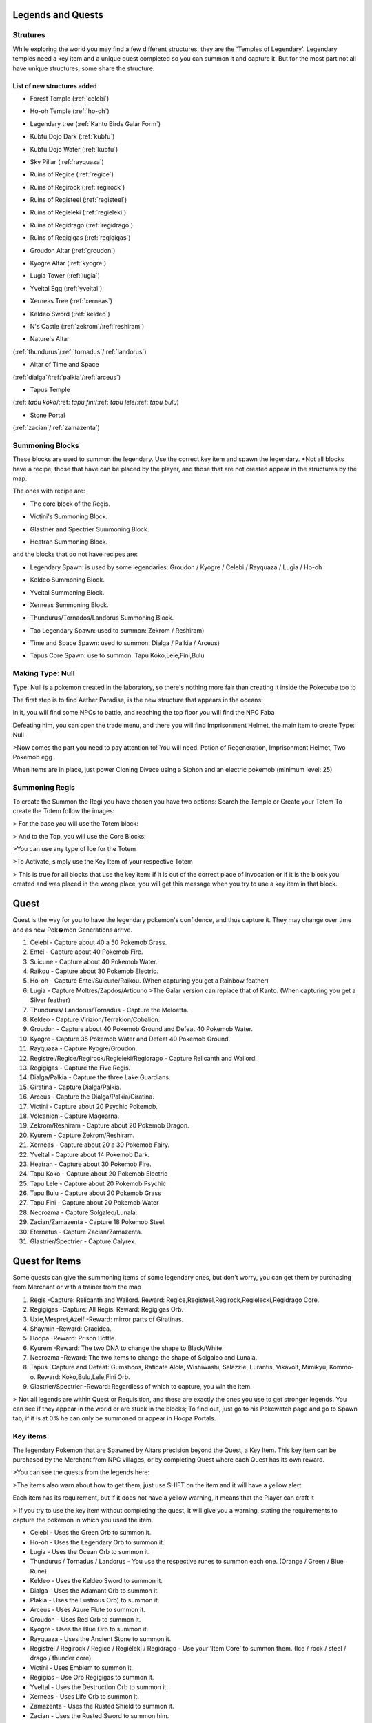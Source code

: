 Legends and Quests
------------------

**Strutures**
===============
While exploring the world you may find a few different structures, they are the 'Temples of Legendary'. Legendary temples need a key item and a unique quest completed so you can summon it and capture it. But for the most part not all have unique structures, some share the structure.

List of new structures added
~~~~~~~~~~~~~~~~~~~~~~~~~~~~

* Forest Temple (:ref:`celebi`)

.. image:: https://i.imgur.com/Ki90jlX.png
    :alt: Forest Temple

* Ho-oh Temple (:ref:`ho-oh`)

.. image:: https://i.imgur.com/CPj6imX.png
    :alt: Ho-oh Temple

* Legendary tree (:ref:`Kanto Birds Galar Form`)

.. image:: https://i.imgur.com/FHOsKbh.png
    :alt: Legendary tree

* Kubfu Dojo Dark (:ref:`kubfu`)

.. image:: https://i.imgur.com/yuK0vKW.png
    :alt: Kubfu Dojo Dark

* Kubfu Dojo Water (:ref:`kubfu`)

.. image:: https://i.imgur.com/U8Qjqeu.png
    :alt: Kubfu Dojo Water

* Sky Pillar (:ref:`rayquaza`)

.. image:: https://i.imgur.com/w7IulE2.png
    :alt: sky_pillar

* Ruins of Regice (:ref:`regice`)

.. image:: https://i.imgur.com/S4JW9kh.png
    :alt: Ruins of Regice

* Ruins of Regirock (:ref:`regirock`)

.. image:: https://i.imgur.com/BOhi3WL.png
    :alt: Ruins of Regirock

* Ruins of Registeel (:ref:`registeel`)

.. image:: https://i.imgur.com/kydUtVU.png
    :alt: Ruins of Registeel

* Ruins of Regieleki (:ref:`regieleki`)

.. image:: https://i.imgur.com/Z54kcwV.png
    :alt: Ruins of Regieleki

* Ruins of Regidrago (:ref:`regidrago`)

.. image:: https://i.imgur.com/QTQWY1A.png
    :alt: Ruins of Regidrago

* Ruins of Regigigas (:ref:`regigigas`)

.. image:: https://i.imgur.com/Tn6ACv9.png
    :alt: Ruins of Regigigas

* Groudon Altar (:ref:`groudon`)

.. image:: https://vignette.wikia.nocookie.net/pokecube-revival-ptbr/images/a/a4/Groudon_temple.png/revision/latest/scale-to-width-down/220?cb=20191222023315&path-prefix=pt-br
    :alt: Groudon Altar

* Kyogre Altar (:ref:`kyogre`)

.. image:: https://vignette.wikia.nocookie.net/pokecube-revival-ptbr/images/2/26/Kyogre_temple.png/revision/latest/scale-to-width-down/220?cb=20191222023803&path-prefix=pt-br
    :alt: Kyogre Altar

* Lugia Tower (:ref:`lugia`)

.. image:: https://i.imgur.com/vNFVVeo.png
    :alt: Lugia Tower

* Yveltal Egg (:ref:`yveltal`)

.. image:: https://i.imgur.com/CqrUWEX.png
    :alt: Yveltal Egg

* Xerneas Tree (:ref:`xerneas`)

.. image:: https://i.imgur.com/rjylAOS.png
    :alt: Xerneas Tree

* Keldeo Sword (:ref:`keldeo`)

.. image:: https://i.imgur.com/csrqhU2.png
    :alt: Keldeo Sword

* N's Castle (:ref:`zekrom`/:ref:`reshiram`)

.. image:: https://i.imgur.com/YBOfP50.png
    :alt: tao legendary

* Nature's Altar

(:ref:`thundurus`/:ref:`tornadus`/:ref:`landorus`)

.. image:: https://i.imgur.com/tXuXMKQ.png
    :alt: Thundurus/Tornadus/Landorus Altar

* Altar of Time and Space

(:ref:`dialga`/:ref:`palkia`/:ref:`arceus`)

.. image:: https://vignette.wikia.nocookie.net/pokecube-revival-ptbr/images/9/92/Space_temple.png/revision/latest?cb=20191222022323&path-prefix=pt-br
    :alt: spacetime_altar

* Tapus Temple

(:ref: `tapu koko`/:ref: `tapu fini`/:ref: `tapu lele`/:ref: `tapu bulu`)

.. image:: ../_images/legends_wiki/tapus_temple
    :alt: tapus_temple

* Stone Portal

(:ref:`zacian`/:ref:`zamazenta`)

.. image:: https://i.imgur.com/MoK0pVH.png
    :alt: zacian_zamazenta

**Summoning Blocks**
=====================
These blocks are used to summon the legendary. Use the correct key item and spawn the legendary.
*Not all blocks have a recipe, those that have can be placed by the player, and those that are not created appear in the structures by the map.

The ones with recipe are:

* The core block of the Regis.

.. image:: https://i.imgur.com/n4nFwkb.png
    :alt: Regirock Core Recipe
.. image:: https://i.imgur.com/E60mPOn.png
    :alt: Regice Core Recipe
.. image:: https://i.imgur.com/pjcyOOd.png
    :alt: Registeel Core Recipe
.. image:: https://i.imgur.com/OocSs7z.png
    :alt: Regielecki Core Recipe
.. image:: https://i.imgur.com/9KUqE1K.png
    :alt: Regidrago Core Recipe
.. image:: https://i.imgur.com/bA6w7KG.png
    :alt: Regigigas Core Recipe

* Victini's Summoning Block.

.. image:: https://i.imgur.com/LleOnJK.png
    :alt: Victini Block
.. image:: https://i.imgur.com/emX2WrL.png
    :alt: Victini Block

* Glastrier and Spectrier Summoning Block.

.. image:: https://i.imgur.com/PXWOLoY.png
    :alt: Horses Block
.. image:: https://i.imgur.com/RdXRiC9.png
    :alt: Horses Block

* Heatran Summoning Block.

.. image:: https://i.imgur.com/wA4YU4s.png
    :alt: Heatran Recipe
.. image:: https://i.imgur.com/CSmWGwp.png
    :alt: Heatran Block

and the blocks that do not have recipes are:

* Legendary Spawn: is used by some legendaries: Groudon / Kyogre / Celebi / Rayquaza / Lugia / Ho-oh

.. image:: https://i.imgur.com/Shvmb3w.png
    :alt: Legendy Block

* Keldeo Summoning Block.

.. image:: https://i.imgur.com/tyHga1l.png
    :alt: keldeo Block

* Yveltal Summoning Block.

.. image:: https://i.imgur.com/78Ad8yn.png
    :alt: Legendy Block

* Xerneas Summoning Block.

.. image:: https://i.imgur.com/wHLRHSc.png
    :alt: Legendy Block

* Thundurus/Tornados/Landorus Summoning Block.

.. image:: https://i.imgur.com/e8r8Ek2.png
    :alt: Legendy Block

* Tao Legendary Spawn: used to summon: Zekrom / Reshiram)

.. image:: https://i.imgur.com/6HDF5ib.png
    :alt: Legendy Block

* Time and Space Spawn: used to summon: Dialga / Palkia / Arceus)

.. image:: https://i.imgur.com/YibXYxO.png
    :alt: Legendy Block
	
* Tapus Core Spawn: use to summon: Tapu Koko,Lele,Fini,Bulu

.. image:: ../_images/legends_wiki/tapus_spawn
    :alt: tapus_spawn

**Making Type: Null**
======================
Type: Null is a pokemon created in the laboratory, so there's nothing more fair than creating it inside the Pokecube too :b

The first step is to find Aether Paradise, is the new structure that appears in the oceans:

.. image:: https://i.imgur.com/Dgqpt68.png
    :alt: Aether_Paradise

In it, you will find some NPCs to battle, and reaching the top floor you will find the NPC Faba

.. image:: https://i.imgur.com/sI7pTSb.png
    :alt: Faba_Pokecube

Defeating him, you can open the trade menu, and there you will find Imprisonment Helmet, the main item to create Type: Null

>Now comes the part you need to pay attention to!
You will need: Potion of Regeneration, Imprisonment Helmet, Two Pokemob egg

.. image:: https://i.imgur.com/PXL1Y0K.png
    :alt: typenull_recipe

When items are in place, just power Cloning Divece using a Siphon and an electric pokemob (minimum level: 25)

**Summoning Regis**
====================
To create the Summon the Regi you have chosen you have two options: Search the Temple or Create your Totem
To create the Totem follow the images:

> For the base you will use the Totem block:

.. image:: https://i.imgur.com/Lfqfjny.png
    :alt: Totem Base Block

> And to the Top, you will use the Core Blocks:

.. image:: https://i.imgur.com/beFe3aH.png
    :alt: Core Blocks

.. image:: https://i.imgur.com/V8op3qw.png
    :alt: Regirock Totem

.. image:: https://i.imgur.com/sWXwl9x.png
    :alt: Registeel Totem

.. image:: https://i.imgur.com/B6njMyJ.png
    :alt: Regice Totem
>You can use any type of Ice for the Totem

.. image:: https://i.imgur.com/BRWpj47.png
    :alt: Regidrago Totem

.. image:: https://i.imgur.com/pi7oobL.png
    :alt: Regieleki Totem

.. image:: https://i.imgur.com/o39sBZH.png
    :alt: Regigigigas Totem

>To Activate, simply use the Key Item of your respective Totem

.. image:: https://i.imgur.com/m7pzAdb.png
    :alt: Keys

> This is true for all blocks that use the key item: if it is out of the correct place of invocation or if it is the block you created and was placed in the wrong place, you will get this message when you try to use a key item in that block.

.. image:: https://i.imgur.com/e9Gi6tz.png
    :alt: wrong location alert

**Quest**
----------
Quest is the way for you to have the legendary pokemon's confidence, and thus capture it. They may change over time and as new Pok�mon Generations arrive.

1. Celebi - Capture about 40 a 50 Pokemob Grass.
2. Entei - Capture about 40 Pokemob Fire.
3. Suicune - Capture about 40 Pokemob Water.
4. Raikou - Capture about 30 Pokemob Electric.
5. Ho-oh - Capture Entei/Suicune/Raikou. (When capturing you get a Rainbow feather)
6. Lugia - Capture Moltres/Zapdos/Articuno >The Galar version can replace that of Kanto. (When capturing you get a Silver feather) 
7. Thundurus/ Landorus/Tornadus - Capture the Meloetta.
8. Keldeo - Capture Virizion/Terrakion/Cobalion.
9. Groudon - Capture about 40 Pokemob Ground and Defeat 40 Pokemob Water.
10. Kyogre - Capture 35 Pokemob Water and Defeat 40 Pokemob Ground.
11. Rayquaza - Capture Kyogre/Groudon.
12. Registrel/Regice/Regirock/Regieleki/Regidrago - Capture Relicanth and Wailord.
13. Regigigas - Capture the Five Regis.
14. Dialga/Palkia - Capture the three Lake Guardians.
15. Giratina - Capture Dialga/Palkia.
16. Arceus - Capture the Dialga/Palkia/Giratina.
17. Victini - Capture about 20 Psychic Pokemob.
18. Volcanion - Capture Magearna.
19. Zekrom/Reshiram - Capture about 20 Pokemob Dragon.
20. Kyurem - Capture Zekrom/Reshiram.
21. Xerneas - Capture about 20 a 30 Pokemob Fairy.
22. Yveltal - Capture about 14 Pokemob Dark.
23. Heatran - Capture about 30 Pokemob Fire.
24. Tapu Koko - Capture about 20 Pokemob Electric
25. Tapu Lele - Capture about 20 Pokemob Psychic
26. Tapu Bulu - Capture about 20 Pokemob Grass
27. Tapu Fini - Capture about 20 Pokemob Water
28. Necrozma - Capture Solgaleo/Lunala.
29. Zacian/Zamazenta - Capture 18 Pokemob Steel.
30. Eternatus - Capture Zacian/Zamazenta.
31. Glastrier/Spectrier - Capture Calyrex.

**Quest for Items**
-------------------
Some quests can give the summoning items of some legendary ones, but don't worry, you can get them by purchasing from Merchant or with a trainer from the map

1. Regis -Capture: Relicanth and Wailord. Reward: Regice,Registeel,Regirock,Regielecki,Regidrago Core.
2. Regigigas -Capture: All Regis. Reward: Regigigas Orb.
3. Uxie,Mespret,Azelf -Reward: mirror parts of Giratinas.
4. Shaymin -Reward: Gracidea.
5. Hoopa -Reward: Prison Bottle.
6. Kyurem -Reward: The two DNA to change the shape to Black/White.
7. Necrozma -Reward: The two items to change the shape of Solgaleo and Lunala.
8. Tapus -Capture and Defeat: Gumshoos, Raticate Alola, Wishiwashi, Salazzle, Lurantis, Vikavolt, Mimikyu, Kommo-o. Reward: Koko,Bulu,Lele,Fini Orb.
9. Glastrier/Spectrier -Reward: Regardless of which to capture, you win the item.

> Not all legends are within Quest or Requisition, and these are exactly the ones you use to get stronger legends. You can see if they appear in the world or are stuck in the blocks; To find out, just go to his Pokewatch page and go to Spawn tab, if it is at 0% he can only be summoned or appear in Hoopa Portals.

Key items
=============
The legendary Pokemon that are Spawned by Altars precision beyond the Quest, a Key Item. This key item can be purchased by the Merchant from NPC villages, or by completing Quest where each Quest has its own reward.

>You can see the quests from the legends here:

.. image:: https://i.imgur.com/ANAaDGb.png
    :alt: Legends Quests

>The items also warn about how to get them, just use SHIFT on the item and it will have a yellow alert:

.. image:: https://i.imgur.com/NPusMjt.png
    :alt: Reward

Each item has its requirement, but if it does not have a yellow warning, it means that the Player can craft it

.. image:: https://i.imgur.com/zJIcSMC.png
    :alt: Reward_none

.. image:: https://i.imgur.com/NPusMjt.png
    :alt: Reward2
.. image:: https://i.imgur.com/dKg0RmY.png
    :alt: Reward3
.. image:: https://i.imgur.com/W7akEoA.png
    :alt: Reward4

> If you try to use the key item without completing the quest, it will give you a warning, stating the requirements to capture the pokemon in which you used the item.

.. image:: https://i.imgur.com/JOOiuk7.png
    :alt: Alert key item

* Celebi - Uses the Green Orb to summon it.
* Ho-oh - Uses the Legendary Orb to summon it.
* Lugia - Uses the Ocean Orb to summon it.
* Thundurus / Tornadus / Landorus - You use the respective runes to summon each one. (Orange / Green / Blue Rune)
* Keldeo - Uses the Keldeo Sword to summon it.
* Dialga - Uses the Adamant Orb to summon it.
* Plakia - Uses the Lustrous Orb) to summon it.
* Arceus - Uses Azure Flute to summon it.
* Groudon - Uses Red Orb to summon it.
* Kyogre - Uses the Blue Orb to summon it.
* Rayquaza - Uses the Ancient Stone to summon it.
* Registrel / Regirock / Regice / Regieleki / Regidrago - Use your 'Item Core' to summon them. (Ice / rock / steel / drago / thunder core)
* Victini - Uses Emblem to summon it.
* Regigias - Use Orb Regigigas to summon it.
* Yveltal - Uses the Destruction Orb to summon it.
* Xerneas - Uses Life Orb to summon it.
* Zamazenta - Uses the Rusted Shield to summon it.
* Zacian - Uses the Rusted Sword to summon him.
* Heatran - Uses Magma Core to summon it.
* Reshiram - Uses Light Stone to summon it.
* Zekrom - Uses Dark Stone to summon it.
* Tapu Koko - Uses Koko Orb to summon it.
* Tapu Lele - Uses Lele Orb to summon it.
* Tapu Fini - Uses Fini Orb to summon it.
* Tapu Bulu - Uses Bulu Orb to summon it.
* Glastrier - Uses Iceroot Carrot to summon it.
* Spectrier - Uses Shaderoot Carrot to summon it.
* Kanto Birds Galar Form - Appear near Legendary Tree. Need not be invoked.

>Key items that have a recipe:

.. image:: https://i.imgur.com/hfq0wiA.png
    :alt: recipe
.. image:: https://i.imgur.com/ddRAdcA.png
    :alt: recipe
.. image:: https://i.imgur.com/TMXRWzR.png
    :alt: recipe
.. image:: https://i.imgur.com/mErl3xL.png
    :alt: recipe
.. image:: https://i.imgur.com/xcIUh0V.png
    :alt: recipe
.. image:: https://i.imgur.com/Vknr7cF.png
    :alt: recipe
.. image:: https://i.imgur.com/k0XMFYm.png
    :alt: recipe
.. image:: https://i.imgur.com/RzIhcQP.png
    :alt: recipe
.. image:: https://i.imgur.com/pHL4s3i.png
    :alt: recipe
.. image:: https://i.imgur.com/bvmCqnG.png
    :alt: recipe
.. image:: https://i.imgur.com/uHRVqGp.png
    :alt: recipe
.. image:: https://i.imgur.com/vP6GUni.png
    :alt: recipe
.. image:: https://i.imgur.com/YDYO6F5.png
    :alt: recipe

>Key item that has no recipe:

.. image:: https://i.imgur.com/hq6oTds.png
    :alt: no_recipe
.. image:: https://i.imgur.com/NfkEhuf.png
    :alt: no_recipe
.. image:: ../_images/legends_wiki/tapus_spawn
    :alt: no_recipe

Key Items (Evolution/ Change Form)
~~~~~~~~~~~~~~~~~~~~~~~~~~~~~~~~~~
some legendary items, despite having a quest, are not used to summon the legendary, but to evolve or change it
>Here is a list of items that are acquired by Quest / Localization / Purchase or Crafting

* Scrolls of Elements: Used to evolve Kubfu into the Dark and Water styles

.. image:: https://i.imgur.com/zmK0um4.png
    :alt: Reward4

* Reins of Unity: Use to change the shape of the Horses for the Mounted Calyrex

.. image:: https://i.imgur.com/MrheDAV.png
    :alt: Reward4

* Reveal Glass: Use to change the shapes of Nature's Trio

.. image:: https://i.imgur.com/39oGxJE.png
    :alt: Reward4

* DNA Splicer-A/B: Use to change the shape of the Kyurem

.. image:: https://i.imgur.com/F4fUfcC.png
    :alt: Reward4

* Prison Bottle: Use to change the shapes of the Hoopa

.. image:: https://i.imgur.com/B9KKY73.png
    :alt: Reward4

* Zygarde Cube: Use to change the shapes of the Zygarde

.. image:: https://i.imgur.com/2PuS9kn.png
    :alt: Reward4

* Gracidea: Use to change the shapes of the Shaymin

.. image:: https://i.imgur.com/XSM0V5s.png
    :alt: Reward4

* Griseous Orb: Use to change the shapes of the Giratina

.. image:: https://i.imgur.com/UsOmCGh.png
    :alt: Reward4

* Meteorite : Use to change the shapes of the Deoxys

.. image:: https://i.imgur.com/fTYLpgp.png
    :alt: Reward4

* N-Solarizer/N-Lunarizer: Use to change the shapes of the Solageo and Lunala

.. image:: https://i.imgur.com/GmzKAId.png
    :alt: Reward4

* Z-Crystal (Psychic): Use to change the shapes of the Necrozma
* Rusted Shield/Rusted Sword: Use to change the shapes of the Zamazenta and Zacian

.. image:: https://i.imgur.com/3xR4c2T.png
    :alt: Reward4

**Legendary and their respective Spawn blocks**
================================================

.. image:: https://i.imgur.com/ZHtzo7s.png
    :alt: legendy
.. image:: https://i.imgur.com/RfMamiX.png
    :alt: legendy
.. image:: https://i.imgur.com/7PtaWhM.png
    :alt: legendy
.. image:: https://i.imgur.com/7iTK6zC.png
    :alt: legendy
.. image:: https://i.imgur.com/Dvfz4tM.png
    :alt: legendy
.. image:: https://i.imgur.com/me8qiG0.png
    :alt: legendy
.. image:: https://i.imgur.com/QiTdpX3.png
    :alt: legendy
.. image:: https://i.imgur.com/WQPbRWu.png
    :alt: legendy
.. image:: https://i.imgur.com/ostVmm9.png
    :alt: legendy
.. image:: https://i.imgur.com/vhgnXX9.png
    :alt: legendy
.. image:: https://i.imgur.com/wgfRymz.png
    :alt: legendy
.. image:: https://i.imgur.com/L8k8W6q.png
    :alt: legendy
.. image:: https://i.imgur.com/j8SbLMc.png
    :alt: legendy
.. image:: https://i.imgur.com/eVdWXZX.png
    :alt: legendy
.. image:: https://i.imgur.com/g9ZPnwH.png
    :alt: legendy
.. image:: https://i.imgur.com/XD26Tim.png
    :alt: legendy
.. image:: https://i.imgur.com/KJOtWOa.png
    :alt: legendy


